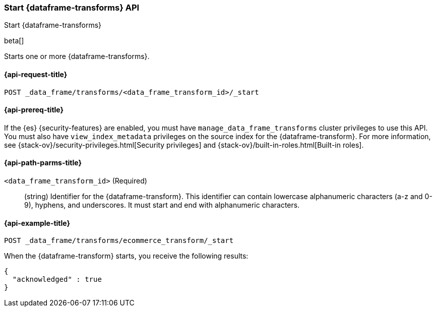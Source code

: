 [role="xpack"]
[testenv="basic"]
[[start-data-frame-transform]]
=== Start {dataframe-transforms} API

[subs="attributes"]
++++
<titleabbrev>Start {dataframe-transforms}</titleabbrev>
++++

beta[]

Starts one or more {dataframe-transforms}.

[discrete]
[[start-data-frame-transform-request]]
==== {api-request-title}

`POST _data_frame/transforms/<data_frame_transform_id>/_start`

[discrete]
[[start-data-frame-transform-prereqs]]
==== {api-prereq-title}

If the {es} {security-features} are enabled, you must have
`manage_data_frame_transforms` cluster privileges to use this API. You must also
have `view_index_metadata` privileges on the source index for the
{dataframe-transform}. For more information, see
{stack-ov}/security-privileges.html[Security privileges] and
{stack-ov}/built-in-roles.html[Built-in roles].

[discrete]
[[start-data-frame-transform-path-parms]]
==== {api-path-parms-title}

`<data_frame_transform_id>` (Required)::
  (string) Identifier for the {dataframe-transform}. This identifier can contain
  lowercase alphanumeric characters (a-z and 0-9), hyphens, and underscores. It
  must start and end with alphanumeric characters.

[discrete]
[[start-data-frame-transform-example]]
==== {api-example-title}

[source,js]
--------------------------------------------------
POST _data_frame/transforms/ecommerce_transform/_start
--------------------------------------------------
// CONSOLE
// TEST[skip:set up kibana samples]

When the {dataframe-transform} starts, you receive the following results:
[source,js]
----
{
  "acknowledged" : true
}
----
// TESTRESPONSE
